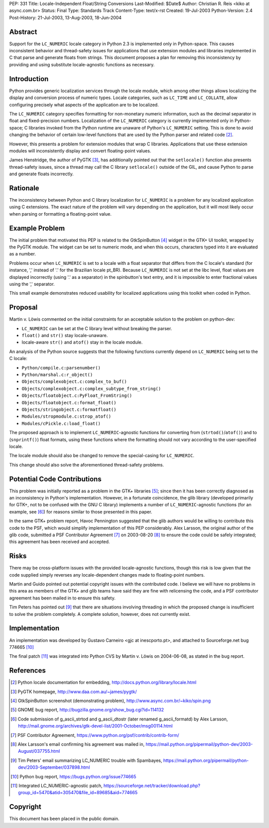 PEP: 331
Title: Locale-Independent Float/String Conversions
Last-Modified: $Date$
Author: Christian R. Reis <kiko at async.com.br>
Status: Final
Type: Standards Track
Content-Type: text/x-rst
Created: 19-Jul-2003
Python-Version: 2.4
Post-History: 21-Jul-2003, 13-Aug-2003, 18-Jun-2004


Abstract
========

Support for the ``LC_NUMERIC`` locale category in Python 2.3 is
implemented only in Python-space.  This causes inconsistent
behavior and thread-safety issues for applications that use
extension modules and libraries implemented in C that parse and
generate floats from strings.  This document proposes a plan for
removing this inconsistency by providing and using substitute
locale-agnostic functions as necessary.


Introduction
============

Python provides generic localization services through the locale
module, which among other things allows localizing the display and
conversion process of numeric types.  Locale categories, such as
``LC_TIME`` and ``LC_COLLATE``, allow configuring precisely what aspects
of the application are to be localized.

The ``LC_NUMERIC`` category specifies formatting for non-monetary
numeric information, such as the decimal separator in float and
fixed-precision numbers.  Localization of the ``LC_NUMERIC`` category
is currently implemented only in Python-space; C libraries invoked
from the Python runtime are unaware of Python's ``LC_NUMERIC``
setting.  This is done to avoid changing the behavior of certain
low-level functions that are used by the Python parser and related
code [2]_.

However, this presents a problem for extension modules that wrap C
libraries.  Applications that use these extension modules will
inconsistently display and convert floating-point values.

James Henstridge, the author of PyGTK [3]_, has additionally
pointed out that the ``setlocale()`` function also presents
thread-safety issues, since a thread may call the C library
``setlocale()`` outside of the GIL, and cause Python to parse and
generate floats incorrectly.


Rationale
=========

The inconsistency between Python and C library localization for
``LC_NUMERIC`` is a problem for any localized application using C
extensions.  The exact nature of the problem will vary depending
on the application, but it will most likely occur when parsing or
formatting a floating-point value.


Example Problem
===============

The initial problem that motivated this PEP is related to the
GtkSpinButton [4]_ widget in the GTK+ UI toolkit, wrapped by the
PyGTK module.  The widget can be set to numeric mode, and when
this occurs, characters typed into it are evaluated as a number.

Problems occur when ``LC_NUMERIC`` is set to a locale with a float
separator that differs from the C locale's standard (for instance,
',' instead of '.' for the Brazilian locale pt_BR).  Because
``LC_NUMERIC`` is not set at the libc level, float values are
displayed incorrectly (using '.' as a separator) in the
spinbutton's text entry, and it is impossible to enter fractional
values using the ',' separator.

This small example demonstrates reduced usability for localized
applications using this toolkit when coded in Python.


Proposal
========

Martin v. Löwis commented on the initial constraints for an
acceptable solution to the problem on python-dev:

- ``LC_NUMERIC`` can be set at the C library level without
  breaking the parser.
- ``float()`` and ``str()`` stay locale-unaware.
- locale-aware ``str()`` and ``atof()`` stay in the locale module.

An analysis of the Python source suggests that the following
functions currently depend on ``LC_NUMERIC`` being set to the C
locale:

- ``Python/compile.c:parsenumber()``
- ``Python/marshal.c:r_object()``
- ``Objects/complexobject.c:complex_to_buf()``
- ``Objects/complexobject.c:complex_subtype_from_string()``
- ``Objects/floatobject.c:PyFloat_FromString()``
- ``Objects/floatobject.c:format_float()``
- ``Objects/stringobject.c:formatfloat()``
- ``Modules/stropmodule.c:strop_atof()``
- ``Modules/cPickle.c:load_float()``

The proposed approach is to implement ``LC_NUMERIC``-agnostic
functions for converting from (``strtod()``/``atof()``) and to
(``snprintf()``) float formats, using these functions where the
formatting should not vary according to the user-specified locale.

The locale module should also be changed to remove the
special-casing for ``LC_NUMERIC``.

This change should also solve the aforementioned thread-safety
problems.


Potential Code Contributions
============================

This problem was initially reported as a problem in the GTK+
libraries [5]_; since then it has been correctly diagnosed as an
inconsistency in Python's implementation.  However, in a fortunate
coincidence, the glib library (developed primarily for GTK+, not
to be confused with the GNU C library) implements a number of
``LC_NUMERIC``-agnostic functions (for an example, see [6]_) for
reasons similar to those presented in this paper.

In the same GTK+ problem report, Havoc Pennington suggested that
the glib authors would be willing to contribute this code to the
PSF, which would simplify implementation of this PEP considerably.
Alex Larsson, the original author of the glib code, submitted a
PSF Contributor Agreement [7]_ on 2003-08-20 [8]_ to ensure the code
could be safely integrated; this agreement has been received and
accepted.


Risks
=====

There may be cross-platform issues with the provided
locale-agnostic functions, though this risk is low given that the
code supplied simply reverses any locale-dependent changes made to
floating-point numbers.

Martin and Guido pointed out potential copyright issues with the
contributed code.  I believe we will have no problems in this area
as members of the GTK+ and glib teams have said they are fine with
relicensing the code, and a PSF contributor agreement has been
mailed in to ensure this safety.

Tim Peters has pointed out [9]_ that there are situations involving
threading in which the proposed change is insufficient to solve
the problem completely.  A complete solution, however, does not
currently exist.


Implementation
==============

An implementation was developed by Gustavo Carneiro <gjc at
inescporto.pt>, and attached to Sourceforge.net bug 774665 [10]_

The final patch [11]_ was integrated into Python CVS by Martin v.
Löwis on 2004-06-08, as stated in the bug report.


References
==========

.. [2] Python locale documentation for embedding,
       http://docs.python.org/library/locale.html

.. [3] PyGTK homepage, http://www.daa.com.au/~james/pygtk/

.. [4] GtkSpinButton screenshot (demonstrating problem),
       http://www.async.com.br/~kiko/spin.png

.. [5] GNOME bug report, http://bugzilla.gnome.org/show_bug.cgi?id=114132

.. [6] Code submission of g_ascii_strtod and g_ascii_dtostr (later
       renamed g_ascii_formatd) by Alex Larsson,
       http://mail.gnome.org/archives/gtk-devel-list/2001-October/msg00114.html

.. [7] PSF Contributor Agreement,
       https://www.python.org/psf/contrib/contrib-form/

.. [8] Alex Larsson's email confirming his agreement was mailed in,
       https://mail.python.org/pipermail/python-dev/2003-August/037755.html

.. [9] Tim Peters' email summarizing LC_NUMERIC trouble with Spambayes,
       https://mail.python.org/pipermail/python-dev/2003-September/037898.html

.. [10] Python bug report, https://bugs.python.org/issue774665

.. [11] Integrated LC_NUMERIC-agnostic patch,
        https://sourceforge.net/tracker/download.php?group_id=5470&atid=305470&file_id=89685&aid=774665


Copyright
=========

This document has been placed in the public domain.
